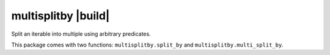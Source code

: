 multisplitby |build|
====================
Split an iterable into multiple using arbitrary predicates.

.. image:: https://travis-ci.com/cthoyt/multigroupby.svg?branch=master
    :target: https://travis-ci.com/cthoyt/multigroupby

This package comes with two functions: ``multisplitby.split_by`` and
``multisplitby.multi_split_by``.


